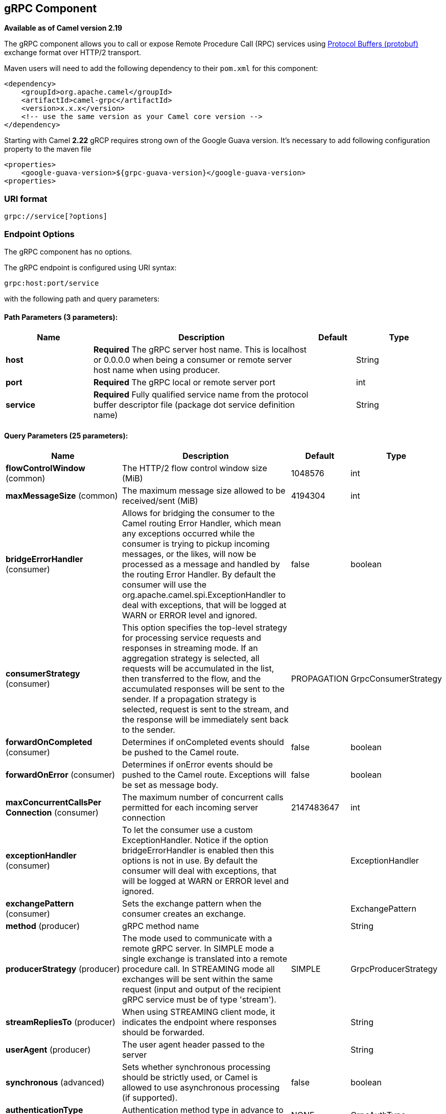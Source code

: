 [[grpc-component]]
== gRPC Component

*Available as of Camel version 2.19*

The gRPC component allows you to call or expose Remote Procedure Call (RPC) services
using https://developers.google.com/protocol-buffers/docs/overview[Protocol Buffers (protobuf)] 
exchange format over HTTP/2 transport.

Maven users will need to add the following dependency to their `pom.xml`
for this component:

[source,xml]
------------------------------------------------------------
<dependency>
    <groupId>org.apache.camel</groupId>
    <artifactId>camel-grpc</artifactId>
    <version>x.x.x</version>
    <!-- use the same version as your Camel core version -->
</dependency>
------------------------------------------------------------

Starting with Camel *2.22* gRCP requires strong own of the Google Guava version. It's necessary to
add following configuration property to the maven file

[source,xml]
------------------------------------------------------------
<properties>
    <google-guava-version>${grpc-guava-version}</google-guava-version>
<properties>
------------------------------------------------------------

### URI format

[source,java]
-------------------------------------
grpc://service[?options]
-------------------------------------

### Endpoint Options

// component options: START
The gRPC component has no options.
// component options: END

// endpoint options: START
The gRPC endpoint is configured using URI syntax:

----
grpc:host:port/service
----

with the following path and query parameters:

==== Path Parameters (3 parameters):


[width="100%",cols="2,5,^1,2",options="header"]
|===
| Name | Description | Default | Type
| *host* | *Required* The gRPC server host name. This is localhost or 0.0.0.0 when being a consumer or remote server host name when using producer. |  | String
| *port* | *Required* The gRPC local or remote server port |  | int
| *service* | *Required* Fully qualified service name from the protocol buffer descriptor file (package dot service definition name) |  | String
|===


==== Query Parameters (25 parameters):


[width="100%",cols="2,5,^1,2",options="header"]
|===
| Name | Description | Default | Type
| *flowControlWindow* (common) | The HTTP/2 flow control window size (MiB) | 1048576 | int
| *maxMessageSize* (common) | The maximum message size allowed to be received/sent (MiB) | 4194304 | int
| *bridgeErrorHandler* (consumer) | Allows for bridging the consumer to the Camel routing Error Handler, which mean any exceptions occurred while the consumer is trying to pickup incoming messages, or the likes, will now be processed as a message and handled by the routing Error Handler. By default the consumer will use the org.apache.camel.spi.ExceptionHandler to deal with exceptions, that will be logged at WARN or ERROR level and ignored. | false | boolean
| *consumerStrategy* (consumer) | This option specifies the top-level strategy for processing service requests and responses in streaming mode. If an aggregation strategy is selected, all requests will be accumulated in the list, then transferred to the flow, and the accumulated responses will be sent to the sender. If a propagation strategy is selected, request is sent to the stream, and the response will be immediately sent back to the sender. | PROPAGATION | GrpcConsumerStrategy
| *forwardOnCompleted* (consumer) | Determines if onCompleted events should be pushed to the Camel route. | false | boolean
| *forwardOnError* (consumer) | Determines if onError events should be pushed to the Camel route. Exceptions will be set as message body. | false | boolean
| *maxConcurrentCallsPer Connection* (consumer) | The maximum number of concurrent calls permitted for each incoming server connection | 2147483647 | int
| *exceptionHandler* (consumer) | To let the consumer use a custom ExceptionHandler. Notice if the option bridgeErrorHandler is enabled then this options is not in use. By default the consumer will deal with exceptions, that will be logged at WARN or ERROR level and ignored. |  | ExceptionHandler
| *exchangePattern* (consumer) | Sets the exchange pattern when the consumer creates an exchange. |  | ExchangePattern
| *method* (producer) | gRPC method name |  | String
| *producerStrategy* (producer) | The mode used to communicate with a remote gRPC server. In SIMPLE mode a single exchange is translated into a remote procedure call. In STREAMING mode all exchanges will be sent within the same request (input and output of the recipient gRPC service must be of type 'stream'). | SIMPLE | GrpcProducerStrategy
| *streamRepliesTo* (producer) | When using STREAMING client mode, it indicates the endpoint where responses should be forwarded. |  | String
| *userAgent* (producer) | The user agent header passed to the server |  | String
| *synchronous* (advanced) | Sets whether synchronous processing should be strictly used, or Camel is allowed to use asynchronous processing (if supported). | false | boolean
| *authenticationType* (security) | Authentication method type in advance to the SSL/TLS negotiation | NONE | GrpcAuthType
| *jwtAlgorithm* (security) | JSON Web Token sign algorithm | HMAC256 | JwtAlgorithm
| *jwtIssuer* (security) | JSON Web Token issuer |  | String
| *jwtSecret* (security) | JSON Web Token secret |  | String
| *jwtSubject* (security) | JSON Web Token subject |  | String
| *keyCertChainResource* (security) | The X.509 certificate chain file resource in PEM format link |  | String
| *keyPassword* (security) | The PKCS8 private key file password |  | String
| *keyResource* (security) | The PKCS8 private key file resource in PEM format link |  | String
| *negotiationType* (security) | Identifies the security negotiation type used for HTTP/2 communication | PLAINTEXT | NegotiationType
| *serviceAccountResource* (security) | Service Account key file in JSON format resource link supported by the Google Cloud SDK |  | String
| *trustCertCollectionResource* (security) | The trusted certificates collection file resource in PEM format for verifying the remote endpoint's certificate |  | String
|===
// endpoint options: END
// spring-boot-auto-configure options: START
=== Spring Boot Auto-Configuration


The component supports 2 options, which are listed below.



[width="100%",cols="2,5,^1,2",options="header"]
|===
| Name | Description | Default | Type
| *camel.component.grpc.enabled* | Enable grpc component | true | boolean
| *camel.component.grpc.resolve-property-placeholders* | Whether the component should resolve property placeholders on itself when
 starting. Only properties which are of String type can use property
 placeholders. | true | boolean
|===
// spring-boot-auto-configure options: END


### Transport security and authentication support (available from *Camel 2.20*)

The following https://grpc.io/docs/guides/auth.html[authentication] mechanisms are built-in to gRPC and available in this component:

* *SSL/TLS:* gRPC has SSL/TLS integration and promotes the use of SSL/TLS to authenticate the server, and to encrypt all the data exchanged between the client and the server. Optional mechanisms are available for clients to provide certificates for mutual authentication.
* *Token-based authentication with Google:* gRPC provides a generic mechanism to attach metadata based credentials to requests and responses. Additional support for acquiring access tokens while accessing Google APIs through gRPC is provided. In general this mechanism must be used as well as SSL/TLS on the channel.

To enable these features the following component properties combinations must be configured:

[width="100%",cols="10%,20%,25%,15%,30%",options="header",]
|=======================================================================
|Num.|Option |Parameter|Value|Required/Optional
|1|*SSL/TLS*|negotiationType|TLS|Required
|||keyCertChainResource||Required
|||keyResource||Required
|||keyPassword||Optional
|||trustCertCollectionResource||Optional
|2|*Token-based authentication with Google API*|authenticationType|GOOGLE|Required
|||negotiationType|TLS|Required
|||serviceAccountResource||Required
|3|*Custom JSON Web Token implementation authentication*|authenticationType|JWT|Required
|||negotiationType|NONE or TLS|Optional. The TLS/SSL not checking for this type, but strongly recommended.
|||jwtAlgorithm|HMAC256(default) or (HMAC384,HMAC512)|Optional
|||jwtSecret||Required
|||jwtIssuer||Optional
|||jwtSubject||Optional
|=======================================================================
TLS with OpenSSL is currently the recommended approach for using gRPC over TLS component.
Using the JDK for ALPN is generally much slower and may not support the necessary ciphers for HTTP2. This function is not implemented in the component.

### gRPC producer resource type mapping

The table below shows the types of objects in the message body, depending on the types (simple or stream) of incoming and outgoing parameters, as well as the invocation style (synchronous or asynchronous). Please note, that invocation of the procedures with incoming stream parameter in asynchronous style are not allowed.

[width="100%",cols="15%,15%,15%,25%,25%",options="header",]
|=======================================================================
|Invocation style |Request type|Response type|Request Body Type|Result Body Type

|*synchronous*|simple|simple|Object|Object
|*synchronous*|simple|stream|Object|List<Object>
|synchronous|stream|simple|not allowed|not allowed
|synchronous|stream|stream|not allowed|not allowed

|*asynchronous*|simple|simple|Object|List<Object>
|*asynchronous*|simple|stream|Object|List<Object>
|*asynchronous*|stream|simple|Object or List<Object>|List<Object>
|*asynchronous*|stream|stream|Object or List<Object>|List<Object>

|=======================================================================

### gRPC consumer headers (will be installed after the consumer invocation)

[width="100%",cols="25%,50,25%",options="header",]
|=======================================================================
|Header name |Description|Possible values

|*CamelGrpcMethodName*|Method name handled by the consumer service|
|*CamelGrpcEventType*|Received event type from the sent request|onNext, onCompleted or onError
|*CamelGrpcUserAgent*|If provided, the given agent will prepend the gRPC library's user agent information|

|=======================================================================

### Examples

Below is a simple synchronous method invoke with host and port parameters

[source,java]
-------------------------------------------------------------------------------
from("direct:grpc-sync")
.to("grpc://remotehost:1101/org.apache.camel.component.grpc.PingPong?method=sendPing&synchronous=true");
-------------------------------------------------------------------------------

[source,java]
---------------------------------------------------------------------------------------
<route>
    <from uri="direct:grpc-sync" />
    <to uri="grpc://remotehost:1101/org.apache.camel.component.grpc.PingPong?method=sendPing&synchronous=true"/>
</route>
---------------------------------------------------------------------------------------

An asynchronous method invoke

[source,java]
-------------------------------------------------------------------------------
from("direct:grpc-async")
.to("grpc://remotehost:1101/org.apache.camel.component.grpc.PingPong?method=pingAsyncResponse");
-------------------------------------------------------------------------------

gRPC service consumer with propagation consumer strategy

[source,java]
-------------------------------------------------------------------------------
from("grpc://localhost:1101/org.apache.camel.component.grpc.PingPong?consumerStrategy=PROPAGATION")
.to("direct:grpc-service");
-------------------------------------------------------------------------------

gRPC service producer with streaming producer strategy (requires a service that uses "stream" mode as input and output)

[source,java]
-------------------------------------------------------------------------------
from("direct:grpc-request-stream")
.to("grpc://remotehost:1101/org.apache.camel.component.grpc.PingPong?method=PingAsyncAsync&producerStrategy=STREAMING&streamRepliesTo=direct:grpc-response-stream");

from("direct:grpc-response-stream")
.log("Response received: ${body}");
-------------------------------------------------------------------------------

gRPC service consumer TLS/SLL security negotiation enable

[source,java]
-------------------------------------------------------------------------------
from("grpc://localhost:1101/org.apache.camel.component.grpc.PingPong?consumerStrategy=PROPAGATION&negotiationType=TLS&keyCertChainResource=file:src/test/resources/certs/server.pem&keyResource=file:src/test/resources/certs/server.key&trustCertCollectionResource=file:src/test/resources/certs/ca.pem")
.to("direct:tls-enable")
-------------------------------------------------------------------------------

gRPC service producer with custom JSON Web Token implementation authentication

[source,java]
-------------------------------------------------------------------------------
from("direct:grpc-jwt")
.to("grpc://localhost:1101/org.apache.camel.component.grpc.PingPong?method=pingSyncSync&synchronous=true&authenticationType=JWT&jwtSecret=supersecuredsecret");
-------------------------------------------------------------------------------

### Configuration

It's it is recommended to use Maven Protocol Buffers Plugin which calls Protocol Buffer Compiler (protoc) tool to generate Java source files from .proto (protocol buffer definition) files for the custom project. This plugin will generate procedures request and response classes, their builders and gRPC procedures stubs classes as well.

Following steps are required:

Insert operating system and CPU architecture detection extension inside **<build>** tag of the project pom.xml or set ${os.detected.classifier} parameter manually 
[source,xml]
-------------------------------------------------------------------------
<extensions>
  <extension>
    <groupId>kr.motd.maven</groupId>
    <artifactId>os-maven-plugin</artifactId>
    <version>1.4.1.Final</version>
  </extension>
</extensions>
-------------------------------------------------------------------------

Insert gRPC and protobuf Java code generator plugin **<plugins>** tag of the project pom.xml
[source,xml]
-------------------------------------------------------------------------
<plugin>
  <groupId>org.xolstice.maven.plugins</groupId>
  <artifactId>protobuf-maven-plugin</artifactId>
  <version>0.5.0</version>
  <configuration>
    <protocArtifact>com.google.protobuf:protoc:${protobuf-version}:exe:${os.detected.classifier}</protocArtifact>
    <pluginId>grpc-java</pluginId>
    <pluginArtifact>io.grpc:protoc-gen-grpc-java:${grpc-version}:exe:${os.detected.classifier}</pluginArtifact>
  </configuration>
  <executions>
    <execution>
      <goals>
        <goal>compile</goal>
        <goal>compile-custom</goal>
        <goal>test-compile</goal>
        <goal>test-compile-custom</goal>
      </goals>
    </execution>
  </executions>
</plugin>
-------------------------------------------------------------------------

### For more information, see these resources

http://www.grpc.io/[gRPC project site]

https://www.xolstice.org/protobuf-maven-plugin[Maven Protocol Buffers Plugin]

### See Also

* Getting Started
* Configuring Camel
* Component
* Endpoint
* <<protobuf-dataformat,Protocol Buffers Data Format>>
